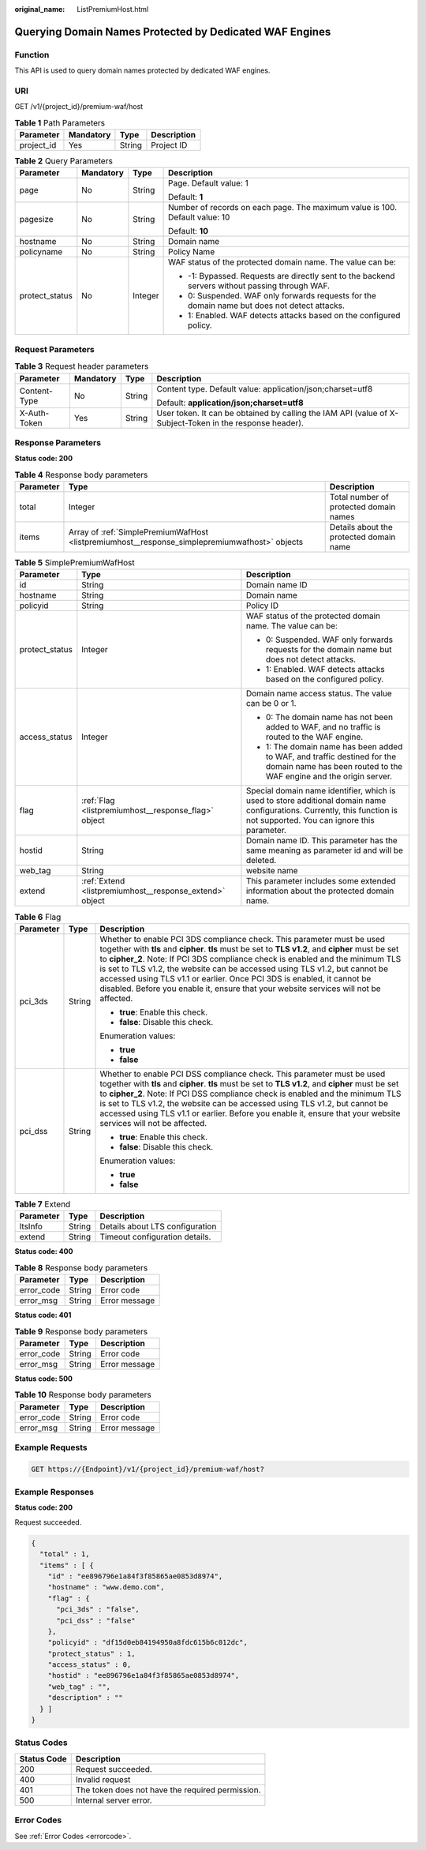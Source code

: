 :original_name: ListPremiumHost.html

.. _ListPremiumHost:

Querying Domain Names Protected by Dedicated WAF Engines
========================================================

Function
--------

This API is used to query domain names protected by dedicated WAF engines.

URI
---

GET /v1/{project_id}/premium-waf/host

.. table:: **Table 1** Path Parameters

   ========== ========= ====== ===========
   Parameter  Mandatory Type   Description
   ========== ========= ====== ===========
   project_id Yes       String Project ID
   ========== ========= ====== ===========

.. table:: **Table 2** Query Parameters

   +-----------------+-----------------+-----------------+-------------------------------------------------------------------------------------------------+
   | Parameter       | Mandatory       | Type            | Description                                                                                     |
   +=================+=================+=================+=================================================================================================+
   | page            | No              | String          | Page. Default value: 1                                                                          |
   |                 |                 |                 |                                                                                                 |
   |                 |                 |                 | Default: **1**                                                                                  |
   +-----------------+-----------------+-----------------+-------------------------------------------------------------------------------------------------+
   | pagesize        | No              | String          | Number of records on each page. The maximum value is 100. Default value: 10                     |
   |                 |                 |                 |                                                                                                 |
   |                 |                 |                 | Default: **10**                                                                                 |
   +-----------------+-----------------+-----------------+-------------------------------------------------------------------------------------------------+
   | hostname        | No              | String          | Domain name                                                                                     |
   +-----------------+-----------------+-----------------+-------------------------------------------------------------------------------------------------+
   | policyname      | No              | String          | Policy Name                                                                                     |
   +-----------------+-----------------+-----------------+-------------------------------------------------------------------------------------------------+
   | protect_status  | No              | Integer         | WAF status of the protected domain name. The value can be:                                      |
   |                 |                 |                 |                                                                                                 |
   |                 |                 |                 | -  -1: Bypassed. Requests are directly sent to the backend servers without passing through WAF. |
   |                 |                 |                 |                                                                                                 |
   |                 |                 |                 | -  0: Suspended. WAF only forwards requests for the domain name but does not detect attacks.    |
   |                 |                 |                 |                                                                                                 |
   |                 |                 |                 | -  1: Enabled. WAF detects attacks based on the configured policy.                              |
   +-----------------+-----------------+-----------------+-------------------------------------------------------------------------------------------------+

Request Parameters
------------------

.. table:: **Table 3** Request header parameters

   +-----------------+-----------------+-----------------+----------------------------------------------------------------------------------------------------------+
   | Parameter       | Mandatory       | Type            | Description                                                                                              |
   +=================+=================+=================+==========================================================================================================+
   | Content-Type    | No              | String          | Content type. Default value: application/json;charset=utf8                                               |
   |                 |                 |                 |                                                                                                          |
   |                 |                 |                 | Default: **application/json;charset=utf8**                                                               |
   +-----------------+-----------------+-----------------+----------------------------------------------------------------------------------------------------------+
   | X-Auth-Token    | Yes             | String          | User token. It can be obtained by calling the IAM API (value of X-Subject-Token in the response header). |
   +-----------------+-----------------+-----------------+----------------------------------------------------------------------------------------------------------+

Response Parameters
-------------------

**Status code: 200**

.. table:: **Table 4** Response body parameters

   +-----------+-----------------------------------------------------------------------------------------------+-----------------------------------------+
   | Parameter | Type                                                                                          | Description                             |
   +===========+===============================================================================================+=========================================+
   | total     | Integer                                                                                       | Total number of protected domain names  |
   +-----------+-----------------------------------------------------------------------------------------------+-----------------------------------------+
   | items     | Array of :ref:`SimplePremiumWafHost <listpremiumhost__response_simplepremiumwafhost>` objects | Details about the protected domain name |
   +-----------+-----------------------------------------------------------------------------------------------+-----------------------------------------+

.. _listpremiumhost__response_simplepremiumwafhost:

.. table:: **Table 5** SimplePremiumWafHost

   +-----------------------+---------------------------------------------------------+-------------------------------------------------------------------------------------------------------------------------------------------------------------------------+
   | Parameter             | Type                                                    | Description                                                                                                                                                             |
   +=======================+=========================================================+=========================================================================================================================================================================+
   | id                    | String                                                  | Domain name ID                                                                                                                                                          |
   +-----------------------+---------------------------------------------------------+-------------------------------------------------------------------------------------------------------------------------------------------------------------------------+
   | hostname              | String                                                  | Domain name                                                                                                                                                             |
   +-----------------------+---------------------------------------------------------+-------------------------------------------------------------------------------------------------------------------------------------------------------------------------+
   | policyid              | String                                                  | Policy ID                                                                                                                                                               |
   +-----------------------+---------------------------------------------------------+-------------------------------------------------------------------------------------------------------------------------------------------------------------------------+
   | protect_status        | Integer                                                 | WAF status of the protected domain name. The value can be:                                                                                                              |
   |                       |                                                         |                                                                                                                                                                         |
   |                       |                                                         | -  0: Suspended. WAF only forwards requests for the domain name but does not detect attacks.                                                                            |
   |                       |                                                         |                                                                                                                                                                         |
   |                       |                                                         | -  1: Enabled. WAF detects attacks based on the configured policy.                                                                                                      |
   +-----------------------+---------------------------------------------------------+-------------------------------------------------------------------------------------------------------------------------------------------------------------------------+
   | access_status         | Integer                                                 | Domain name access status. The value can be 0 or 1.                                                                                                                     |
   |                       |                                                         |                                                                                                                                                                         |
   |                       |                                                         | -  0: The domain name has not been added to WAF, and no traffic is routed to the WAF engine.                                                                            |
   |                       |                                                         |                                                                                                                                                                         |
   |                       |                                                         | -  1: The domain name has been added to WAF, and traffic destined for the domain name has been routed to the WAF engine and the origin server.                          |
   +-----------------------+---------------------------------------------------------+-------------------------------------------------------------------------------------------------------------------------------------------------------------------------+
   | flag                  | :ref:`Flag <listpremiumhost__response_flag>` object     | Special domain name identifier, which is used to store additional domain name configurations. Currently, this function is not supported. You can ignore this parameter. |
   +-----------------------+---------------------------------------------------------+-------------------------------------------------------------------------------------------------------------------------------------------------------------------------+
   | hostid                | String                                                  | Domain name ID. This parameter has the same meaning as parameter id and will be deleted.                                                                                |
   +-----------------------+---------------------------------------------------------+-------------------------------------------------------------------------------------------------------------------------------------------------------------------------+
   | web_tag               | String                                                  | website name                                                                                                                                                            |
   +-----------------------+---------------------------------------------------------+-------------------------------------------------------------------------------------------------------------------------------------------------------------------------+
   | extend                | :ref:`Extend <listpremiumhost__response_extend>` object | This parameter includes some extended information about the protected domain name.                                                                                      |
   +-----------------------+---------------------------------------------------------+-------------------------------------------------------------------------------------------------------------------------------------------------------------------------+

.. _listpremiumhost__response_flag:

.. table:: **Table 6** Flag

   +-----------------------+-----------------------+-----------------------------------------------------------------------------------------------------------------------------------------------------------------------------------------------------------------------------------------------------------------------------------------------------------------------------------------------------------------------------------------------------------------------------------------------------------------------------------------------------------------+
   | Parameter             | Type                  | Description                                                                                                                                                                                                                                                                                                                                                                                                                                                                                                     |
   +=======================+=======================+=================================================================================================================================================================================================================================================================================================================================================================================================================================================================================================================+
   | pci_3ds               | String                | Whether to enable PCI 3DS compliance check. This parameter must be used together with **tls** and **cipher**. **tls** must be set to **TLS v1.2**, and **cipher** must be set to **cipher_2**. Note: If PCI 3DS compliance check is enabled and the minimum TLS is set to TLS v1.2, the website can be accessed using TLS v1.2, but cannot be accessed using TLS v1.1 or earlier. Once PCI 3DS is enabled, it cannot be disabled. Before you enable it, ensure that your website services will not be affected. |
   |                       |                       |                                                                                                                                                                                                                                                                                                                                                                                                                                                                                                                 |
   |                       |                       | -  **true**: Enable this check.                                                                                                                                                                                                                                                                                                                                                                                                                                                                                 |
   |                       |                       |                                                                                                                                                                                                                                                                                                                                                                                                                                                                                                                 |
   |                       |                       | -  **false**: Disable this check.                                                                                                                                                                                                                                                                                                                                                                                                                                                                               |
   |                       |                       |                                                                                                                                                                                                                                                                                                                                                                                                                                                                                                                 |
   |                       |                       | Enumeration values:                                                                                                                                                                                                                                                                                                                                                                                                                                                                                             |
   |                       |                       |                                                                                                                                                                                                                                                                                                                                                                                                                                                                                                                 |
   |                       |                       | -  **true**                                                                                                                                                                                                                                                                                                                                                                                                                                                                                                     |
   |                       |                       |                                                                                                                                                                                                                                                                                                                                                                                                                                                                                                                 |
   |                       |                       | -  **false**                                                                                                                                                                                                                                                                                                                                                                                                                                                                                                    |
   +-----------------------+-----------------------+-----------------------------------------------------------------------------------------------------------------------------------------------------------------------------------------------------------------------------------------------------------------------------------------------------------------------------------------------------------------------------------------------------------------------------------------------------------------------------------------------------------------+
   | pci_dss               | String                | Whether to enable PCI DSS compliance check. This parameter must be used together with **tls** and **cipher**. **tls** must be set to **TLS v1.2**, and **cipher** must be set to **cipher_2**. Note: If PCI DSS compliance check is enabled and the minimum TLS is set to TLS v1.2, the website can be accessed using TLS v1.2, but cannot be accessed using TLS v1.1 or earlier. Before you enable it, ensure that your website services will not be affected.                                                 |
   |                       |                       |                                                                                                                                                                                                                                                                                                                                                                                                                                                                                                                 |
   |                       |                       | -  **true**: Enable this check.                                                                                                                                                                                                                                                                                                                                                                                                                                                                                 |
   |                       |                       |                                                                                                                                                                                                                                                                                                                                                                                                                                                                                                                 |
   |                       |                       | -  **false**: Disable this check.                                                                                                                                                                                                                                                                                                                                                                                                                                                                               |
   |                       |                       |                                                                                                                                                                                                                                                                                                                                                                                                                                                                                                                 |
   |                       |                       | Enumeration values:                                                                                                                                                                                                                                                                                                                                                                                                                                                                                             |
   |                       |                       |                                                                                                                                                                                                                                                                                                                                                                                                                                                                                                                 |
   |                       |                       | -  **true**                                                                                                                                                                                                                                                                                                                                                                                                                                                                                                     |
   |                       |                       |                                                                                                                                                                                                                                                                                                                                                                                                                                                                                                                 |
   |                       |                       | -  **false**                                                                                                                                                                                                                                                                                                                                                                                                                                                                                                    |
   +-----------------------+-----------------------+-----------------------------------------------------------------------------------------------------------------------------------------------------------------------------------------------------------------------------------------------------------------------------------------------------------------------------------------------------------------------------------------------------------------------------------------------------------------------------------------------------------------+

.. _listpremiumhost__response_extend:

.. table:: **Table 7** Extend

   ========= ====== ===============================
   Parameter Type   Description
   ========= ====== ===============================
   ltsInfo   String Details about LTS configuration
   extend    String Timeout configuration details.
   ========= ====== ===============================

**Status code: 400**

.. table:: **Table 8** Response body parameters

   ========== ====== =============
   Parameter  Type   Description
   ========== ====== =============
   error_code String Error code
   error_msg  String Error message
   ========== ====== =============

**Status code: 401**

.. table:: **Table 9** Response body parameters

   ========== ====== =============
   Parameter  Type   Description
   ========== ====== =============
   error_code String Error code
   error_msg  String Error message
   ========== ====== =============

**Status code: 500**

.. table:: **Table 10** Response body parameters

   ========== ====== =============
   Parameter  Type   Description
   ========== ====== =============
   error_code String Error code
   error_msg  String Error message
   ========== ====== =============

Example Requests
----------------

.. code-block:: text

   GET https://{Endpoint}/v1/{project_id}/premium-waf/host?

Example Responses
-----------------

**Status code: 200**

Request succeeded.

.. code-block::

   {
     "total" : 1,
     "items" : [ {
       "id" : "ee896796e1a84f3f85865ae0853d8974",
       "hostname" : "www.demo.com",
       "flag" : {
         "pci_3ds" : "false",
         "pci_dss" : "false"
       },
       "policyid" : "df15d0eb84194950a8fdc615b6c012dc",
       "protect_status" : 1,
       "access_status" : 0,
       "hostid" : "ee896796e1a84f3f85865ae0853d8974",
       "web_tag" : "",
       "description" : ""
     } ]
   }

Status Codes
------------

=========== ================================================
Status Code Description
=========== ================================================
200         Request succeeded.
400         Invalid request
401         The token does not have the required permission.
500         Internal server error.
=========== ================================================

Error Codes
-----------

See :ref:`Error Codes <errorcode>`.
